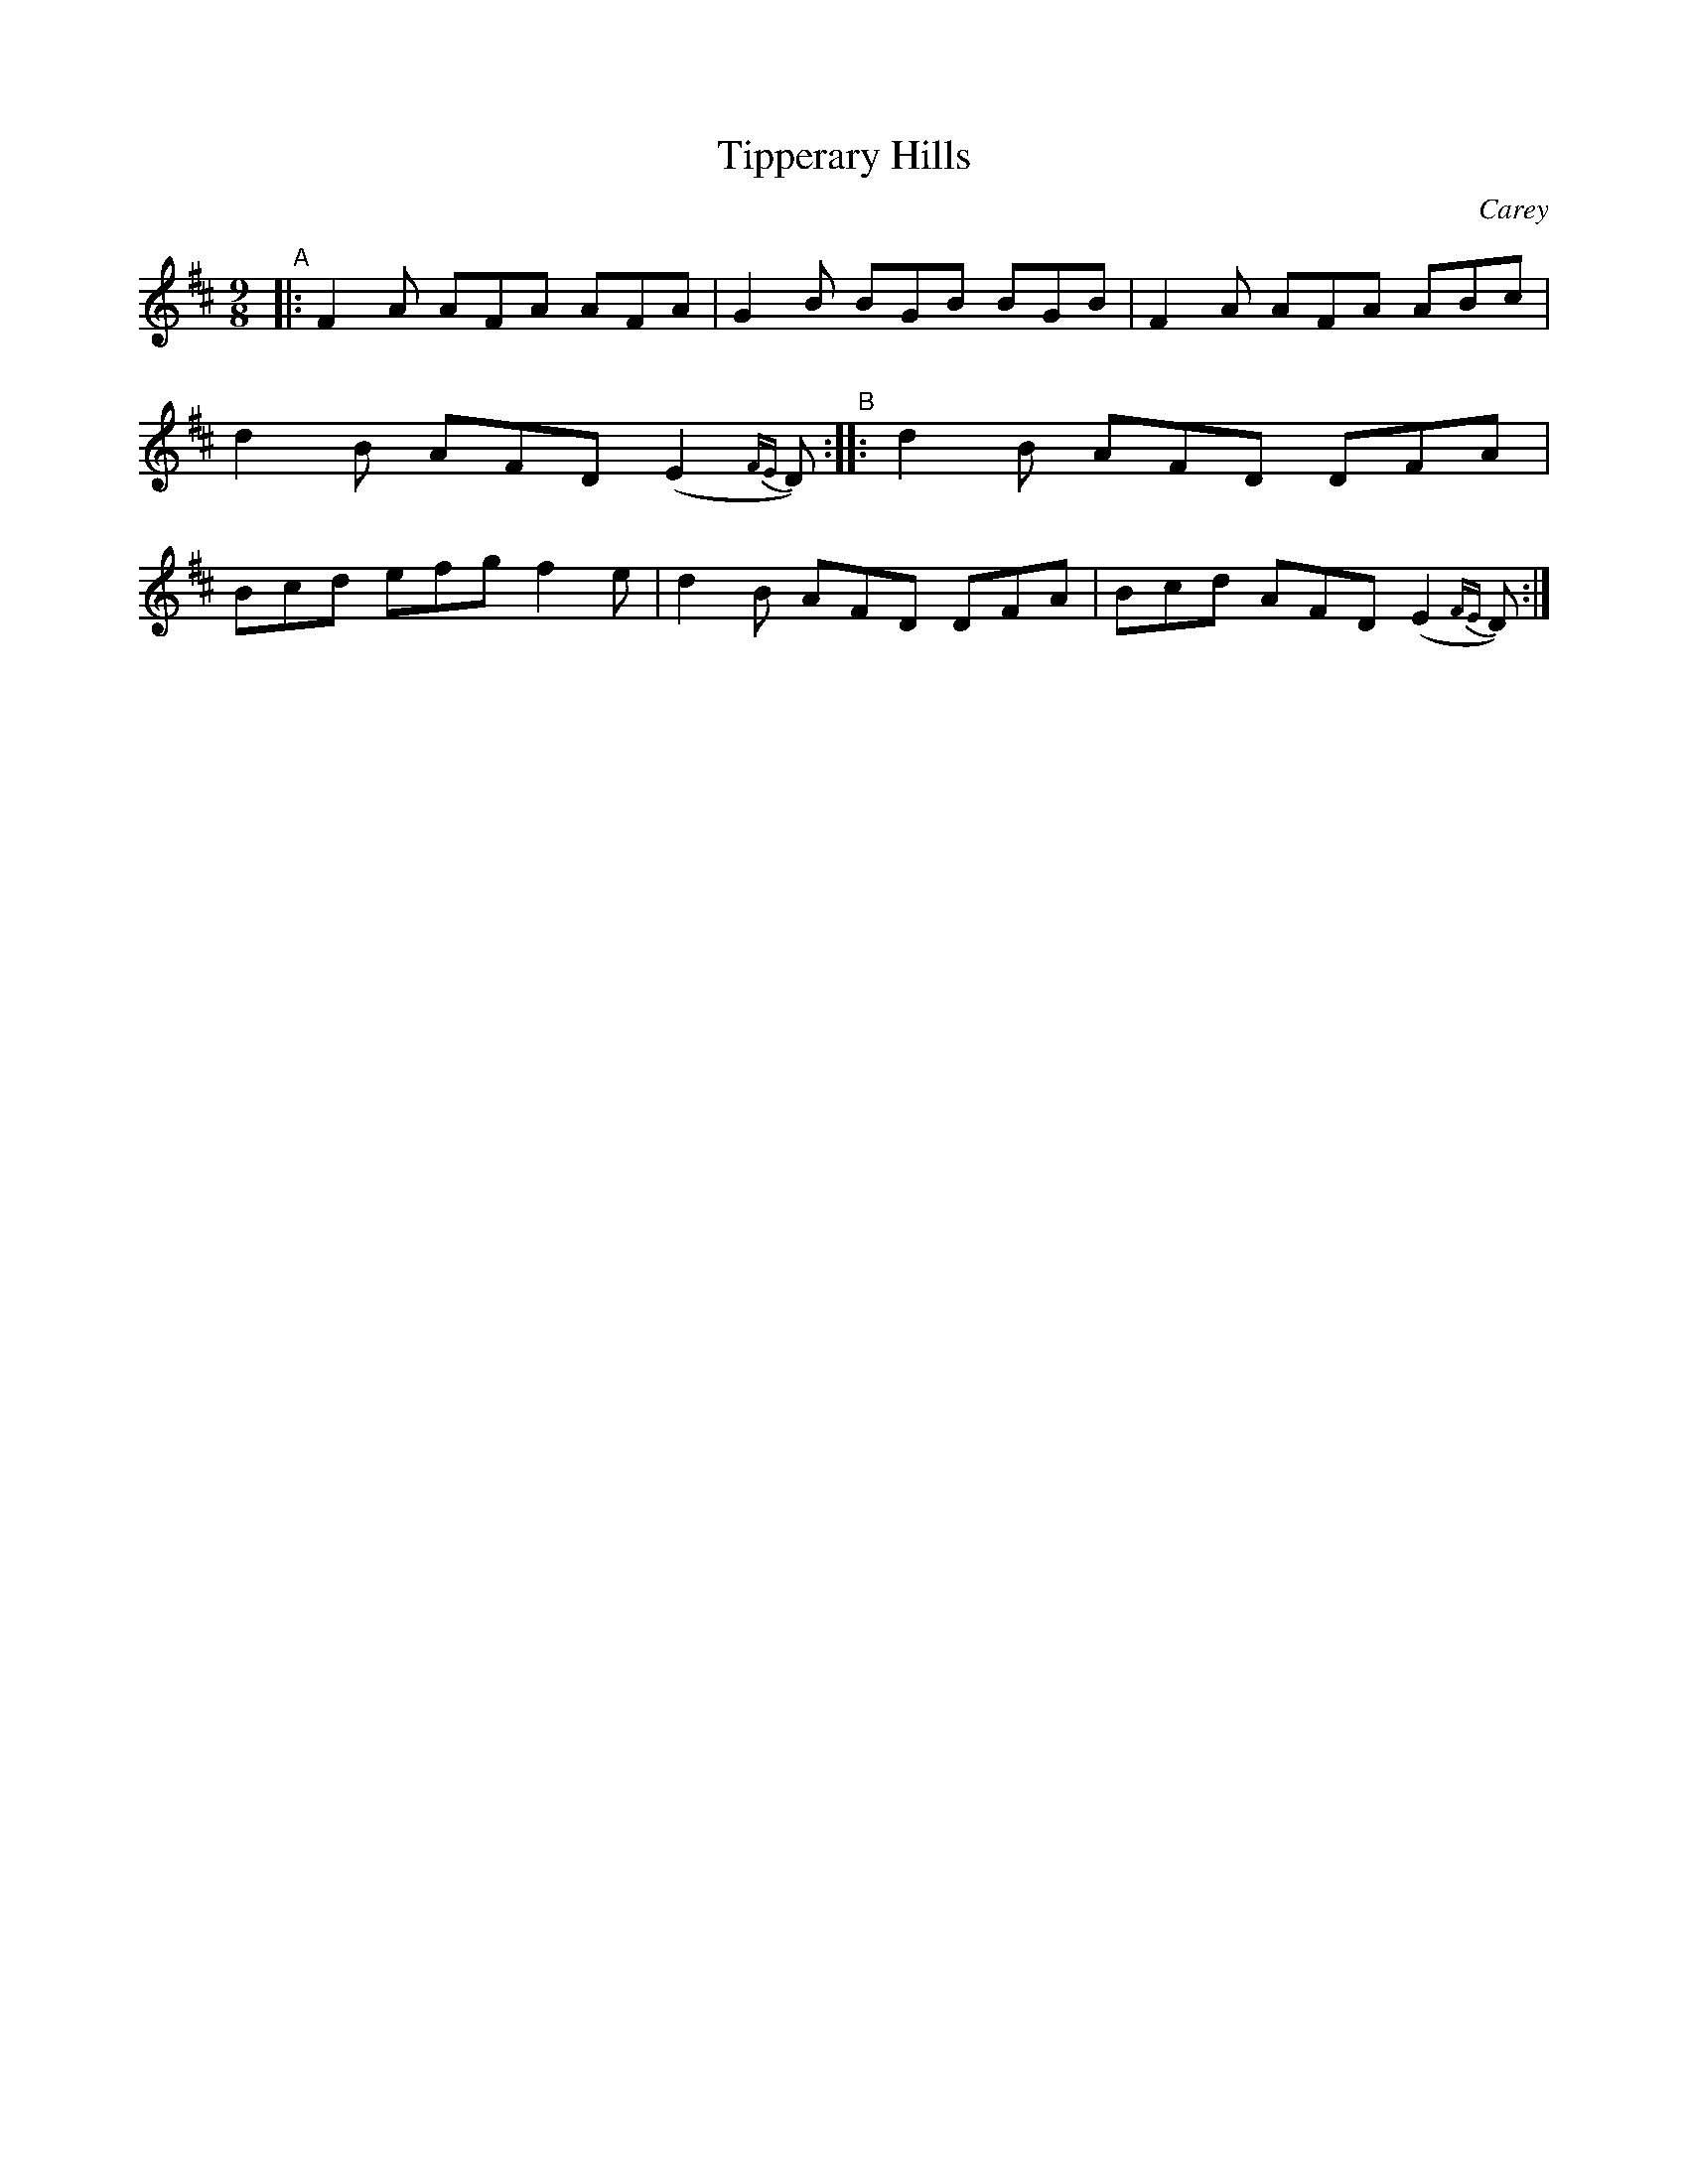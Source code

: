 X: 1148
T: Tipperary Hills
R: slipjig
%S: s:2 b:8(4+4)
O: Carey
B: O'Neill's 1850 Music of Ireland #1148
Z: Stephen Foy (shf@access.digex.net)
%: abc 1.6
M: 9/8
K: D
"^A"|: F2A AFA AFA | G2B BGB BGB | F2A AFA ABc | d2B AFD (E2{FE}D) \
"^B":: d2B AFD DFA | Bcd efg f2e | d2B AFD DFA | Bcd AFD (E2{FE}D) :|
